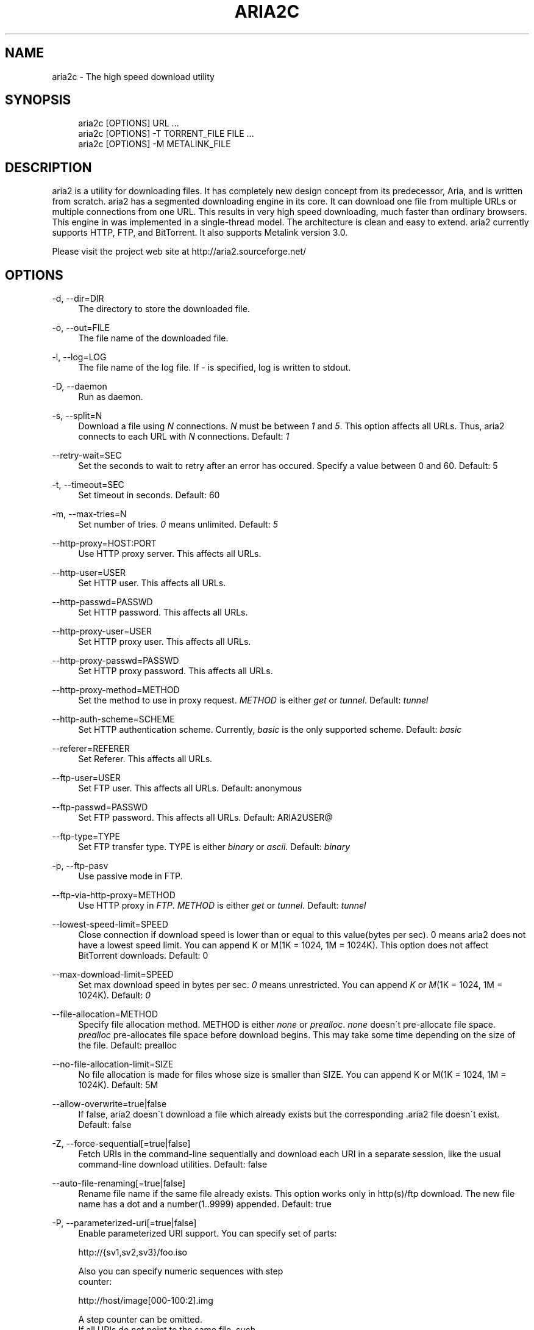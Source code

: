 .\"     Title: aria2c
.\"    Author: 
.\" Generator: DocBook XSL Stylesheets v1.73.1 <http://docbook.sf.net/>
.\"      Date: 11/13/2007
.\"    Manual: 
.\"    Source: 
.\"
.TH "ARIA2C" "1" "11/13/2007" "" ""
.\" disable hyphenation
.nh
.\" disable justification (adjust text to left margin only)
.ad l
.SH "NAME"
aria2c - The high speed download utility
.SH "SYNOPSIS"
.sp
.RS 4
.nf
aria2c [OPTIONS] URL \.\.\.
aria2c [OPTIONS] \-T TORRENT_FILE FILE \.\.\.
aria2c [OPTIONS] \-M METALINK_FILE
.fi
.RE
.SH "DESCRIPTION"
aria2 is a utility for downloading files\. It has completely new design concept from its predecessor, Aria, and is written from scratch\. aria2 has a segmented downloading engine in its core\. It can download one file from multiple URLs or multiple connections from one URL\. This results in very high speed downloading, much faster than ordinary browsers\. This engine in was implemented in a single\-thread model\. The architecture is clean and easy to extend\. aria2 currently supports HTTP, FTP, and BitTorrent\. It also supports Metalink version 3\.0\.
.sp
Please visit the project web site at http://aria2\.sourceforge\.net/
.sp
.SH "OPTIONS"
.PP
\-d, \-\-dir=DIR
.RS 4
The directory to store the downloaded file\.
.RE
.PP
\-o, \-\-out=FILE
.RS 4
The file name of the downloaded file\.
.RE
.PP
\-l, \-\-log=LOG
.RS 4
The file name of the log file\. If
\fI\-\fR
is specified, log is written to stdout\.
.RE
.PP
\-D, \-\-daemon
.RS 4
Run as daemon\.
.RE
.PP
\-s, \-\-split=N
.RS 4
Download a file using
\fIN\fR
connections\.
\fIN\fR
must be between
\fI1\fR
and
\fI5\fR\. This option affects all URLs\. Thus, aria2 connects to each URL with
\fIN\fR
connections\. Default:
\fI1\fR
.RE
.PP
\-\-retry\-wait=SEC
.RS 4
Set the seconds to wait to retry after an error has occured\. Specify a value between 0 and 60\. Default: 5
.RE
.PP
\-t, \-\-timeout=SEC
.RS 4
Set timeout in seconds\. Default: 60
.RE
.PP
\-m, \-\-max\-tries=N
.RS 4
Set number of tries\.
\fI0\fR
means unlimited\. Default:
\fI5\fR
.RE
.PP
\-\-http\-proxy=HOST:PORT
.RS 4
Use HTTP proxy server\. This affects all URLs\.
.RE
.PP
\-\-http\-user=USER
.RS 4
Set HTTP user\. This affects all URLs\.
.RE
.PP
\-\-http\-passwd=PASSWD
.RS 4
Set HTTP password\. This affects all URLs\.
.RE
.PP
\-\-http\-proxy\-user=USER
.RS 4
Set HTTP proxy user\. This affects all URLs\.
.RE
.PP
\-\-http\-proxy\-passwd=PASSWD
.RS 4
Set HTTP proxy password\. This affects all URLs\.
.RE
.PP
\-\-http\-proxy\-method=METHOD
.RS 4
Set the method to use in proxy request\.
\fIMETHOD\fR
is either
\fIget\fR
or
\fItunnel\fR\. Default:
\fItunnel\fR
.RE
.PP
\-\-http\-auth\-scheme=SCHEME
.RS 4
Set HTTP authentication scheme\. Currently,
\fIbasic\fR
is the only supported scheme\. Default:
\fIbasic\fR
.RE
.PP
\-\-referer=REFERER
.RS 4
Set Referer\. This affects all URLs\.
.RE
.PP
\-\-ftp\-user=USER
.RS 4
Set FTP user\. This affects all URLs\. Default: anonymous
.RE
.PP
\-\-ftp\-passwd=PASSWD
.RS 4
Set FTP password\. This affects all URLs\. Default: ARIA2USER@
.RE
.PP
\-\-ftp\-type=TYPE
.RS 4
Set FTP transfer type\. TYPE is either
\fIbinary\fR
or
\fIascii\fR\. Default:
\fIbinary\fR
.RE
.PP
\-p, \-\-ftp\-pasv
.RS 4
Use passive mode in FTP\.
.RE
.PP
\-\-ftp\-via\-http\-proxy=METHOD
.RS 4
Use HTTP proxy in
\fIFTP\fR\.
\fIMETHOD\fR
is either
\fIget\fR
or
\fItunnel\fR\. Default:
\fItunnel\fR
.RE
.PP
\-\-lowest\-speed\-limit=SPEED
.RS 4
Close connection if download speed is lower than or equal to this value(bytes per sec)\. 0 means aria2 does not have a lowest speed limit\. You can append K or M(1K = 1024, 1M = 1024K)\. This option does not affect BitTorrent downloads\. Default: 0
.RE
.PP
\-\-max\-download\-limit=SPEED
.RS 4
Set max download speed in bytes per sec\.
\fI0\fR
means unrestricted\. You can append
\fIK\fR
or
\fIM\fR(1K = 1024, 1M = 1024K)\. Default:
\fI0\fR
.RE
.PP
\-\-file\-allocation=METHOD
.RS 4
Specify file allocation method\. METHOD is either
\fInone\fR
or
\fIprealloc\fR\.
\fInone\fR
doesn\'t pre\-allocate file space\.
\fIprealloc\fR
pre\-allocates file space before download begins\. This may take some time depending on the size of the file\. Default: prealloc
.RE
.PP
\-\-no\-file\-allocation\-limit=SIZE
.RS 4
No file allocation is made for files whose size is smaller than SIZE\. You can append K or M(1K = 1024, 1M = 1024K)\. Default: 5M
.RE
.PP
\-\-allow\-overwrite=true|false
.RS 4
If false, aria2 doesn\'t download a file which already exists but the corresponding \.aria2 file doesn\'t exist\. Default: false
.RE
.PP
\-Z, \-\-force\-sequential[=true|false]
.RS 4
Fetch URIs in the command\-line sequentially and download each URI in a separate session, like the usual command\-line download utilities\. Default: false
.RE
.PP
\-\-auto\-file\-renaming[=true|false]
.RS 4
Rename file name if the same file already exists\. This option works only in http(s)/ftp download\. The new file name has a dot and a number(1\.\.9999) appended\. Default: true
.RE
.PP
\-P, \-\-parameterized\-uri[=true|false]
.RS 4
Enable parameterized URI support\. You can specify set of parts:
.RE
.sp
.RS 4
.nf
http://{sv1,sv2,sv3}/foo\.iso
.fi
.RE
.sp
.RS 4
.nf
Also you can specify numeric sequences with step
counter:
.fi
.RE
.sp
.RS 4
.nf
http://host/image[000\-100:2]\.img
.fi
.RE
.sp
.RS 4
.nf
A step counter can be omitted\.
If all URIs do not point to the same file, such
as the second example above, \-Z option is
required\.
Default: false
.fi
.RE
.PP
\-\-check\-integrity=true|false
.RS 4
Check file integrity by validating piece hash\. This option only affects in BitTorrent downloads and Metalink downloads with chunk checksums\. Use this option to re\-download a damaged portion of a file\. You may need to specify \-\-allow\-overwrite=true if the \.aria2 file doesn\'t exist\. Default: false
.RE
.PP
\-\-realtime\-chunk\-checksum=true|false
.RS 4
Validate chunk checksum while downloading a file in Metalink mode\. This option on affects Metalink mode with chunk checksums\. Default: true
.RE
.PP
\-c, \-\-continue
.RS 4
Continue downloading a partially downloaded file\. Use this option to resume a download started by a web browser or another program which downloads files sequentially from the beginning\. Currently this option is only applicable to http(s)/ftp downloads\.
.RE
.PP
\-U, \-\-user\-agent=USER_AGENT
.RS 4
Set user agent for http(s) downloads\.
.RE
.PP
\-n, \-\-no\-netrc
.RS 4
Disables netrc support\.
.RE
.PP
\-i, \-\-input\-file=FILE
.RS 4
Downloads URIs found in FILE\. You can specify multiple URIs for a single entity: separate URIs on a single line using the TAB character\. Reads input from stdin when
\fI\-\fR
is specified\.
.RE
.PP
\-j, \-\-max\-concurrent\-downloads=N
.RS 4
Set maximum number of concurrent downloads\. It should be used with the \-i option\. Default: 5
.RE
.PP
\-\-load\-cookies=FILE
.RS 4
Load cookies from FILE\. The format of FILE is the same used by Netscape and Mozilla\.
.RE
.PP
\-S, \-\-show\-files
.RS 4
Print file listing of \.torrent or \.metalink file and exit\.
.RE
.PP
\-\-select\-file=INDEX\&...
.RS 4
Set file to download by specifing its index\. You can find the file index using the \-\-show\-files option\. Multiple indexes can be specified by using
\fI,\fR, for example: "3,6"\. You can also use
\fI\-\fR
to specify a range: "1\-5"\.
\fI,\fR
and
\fI\-\fR
can be used together\. When used with the \-M option, index may vary depending on the query(see \-\-metalink\-* options)\.
.RE
.PP
\-T, \-\-torrent\-file=TORRENT_FILE
.RS 4
The path to the \.torrent file\.
.RE
.PP
\-\-follow\-torrent=true|false
.RS 4
Set to false to prevent aria2 from entering BitTorrent mode even if the filename of the downloaded file ends with \.torrent\. Default: true
.RE
.PP
\-\-direct\-file\-mapping=true|false
.RS 4
Directly read from and write to each file mentioned in \.torrent file\. Default:
\fItrue\fR
.RE
.PP
\-\-listen\-port=PORT
.RS 4
Set TCP port number for BitTorrent downloads\. Default: 6881\-6999
.RE
.PP
\-\-max\-upload\-limit=SPEED
.RS 4
Set max upload speed in bytes per sec\.
\fI0\fR
means unrestricted\. You can append
\fIK\fR
or
\fIM\fR(1K = 1024, 1M = 1024K)\. Default:
\fI0\fR
.RE
.PP
\-\-seed\-time=MINUTES
.RS 4
Specify seeding time in minutes\. Also see the \-\-seed\-ratio option\.
.RE
.PP
\-\-seed\-ratio=RATIO
.RS 4
Specify share ratio\. Seed completed torrents until share ratio reaches RATIO\. 1\.0 is encouraged\. If \-\-seed\-time option is specified along with this option, seeding ends when at least one of the conditions is satisfied\.
.RE
.PP
\-\-peer\-id\-prefix=PEERI_ID_PREFIX
.RS 4
Specify the prefix of peer ID\. The peer ID in in BitTorrent is 20 byte length\. If more than 20 bytes are specified, only first 20 bytes are used\. If less than 20 bytes are specified, the random alphabet characters are added to make it\'s length 20 bytes\. Default: \-aria2\-
.RE
.PP
\-M, \-\-metalink\-file=METALINK_FILE
.RS 4
The file path to \.metalink file\.
.RE
.PP
\-C, \-\-metalink\-servers=NUM_SERVERS
.RS 4
The number of servers to connect to simultaneously\. Default:
\fI5\fR
.RE
.PP
\-\-metalink\-version=VERSION
.RS 4
The version of the file to download\.
.RE
.PP
\-\-metalink\-language=LANGUAGE
.RS 4
The language of the file to download\.
.RE
.PP
\-\-metalink\-os=OS
.RS 4
The operating system of the file to download\.
.RE
.PP
\-\-metalink\-location=LOCATION[,\&...]
.RS 4
The location of the preferred server\. A comma\-deliminated list of locations is acceptable\.
.RE
.PP
\-\-follow\-metalink=true|false
.RS 4
Set to false to prevent aria2 from entering Metalink mode even if the filename of the downloaded file ends with \.metalink\. Default: true
.RE
.PP
\-v, \-\-version
.RS 4
Print the version number and exit\.
.RE
.PP
\-h, \-\-help
.RS 4
Print this message and exit\.
.RE
.PP
URL
.RS 4
You can specify multiple URLs\. All URLs must point to the same file or downloading will fail\.
.RE
.PP
FILE
.RS 4
Specify files in multi\-file torrent to download\. Use in conjunction with the \-T option\. This argument is ignored if you specify the \-\-select\-file option\.
.RE
.SH "EXAMPLES"
.PP
Download a file using 1 connection
.RS 4
aria2c http://AAA\.BBB\.CCC/file\.zip
.RE
.PP
Download a file using 2 connections
.RS 4
aria2c \-s 2 http://AAA\.BBB\.CCC/file\.zip
.RE
.PP
Download a file using 2 connections, each connects to a different server
.RS 4
aria2c http://AAA\.BBB\.CCC/file\.zip http://DDD\.EEE\.FFF/GGG/file\.zip
.RE
.PP
You can mix up different protocols
.RS 4
aria2c http://AAA\.BBB\.CCC/file\.zip ftp://DDD\.EEE\.FFF/GGG/file\.zip
.RE
.PP
Download files listed in a text file\. 5 files are downloaded concurrently
.RS 4
aria2c \-i uris\.txt \-j 5
.RE
.PP
Download files passed through stdin
.RS 4
cat uris\.txt | aria2c \-i \-
.RE
.PP
Download a file using local cookies
.RS 4
aria2c \-\-load\-cookies cookies\.txt http://AAA\.BBB\.CCC/file\.zip
.RE
.PP
Parameterized URI
.RS 4
aria2c \-P http://{server1,server2,server3}/file\.iso
.RE
.PP
Parameterized URI\. \-Z option is required in this case
.RS 4
aria2c \-P \-Z http://host/file[001\-100:2]\.img
.RE
.PP
Download a torrent
.RS 4
aria2c \-o test\.torrent http://AAA\.BBB\.CCC/file\.torrent
.RE
.PP
Download a torrent using a local \.torrent file
.RS 4
aria2c \-T test\.torrent
.RE
.PP
Download only selected files
.RS 4
aria2c \-T test\.torrent dir/file1\.zip dir/file2\.zip
.RE
.PP
Download only selected files using index
.RS 4
aria2c \-T test\.torrent \-\-select\-file 1,3\-5
.RE
.PP
Print file listing of \.torrent file
.RS 4
aria2c \-T test\.torrent \-S
.RE
.PP
Metalink downloading
.RS 4
aria2c \-\-lowest\-speed\-limit 10K http://AAA\.BBB\.CCC/file\.metalink
.RE
.PP
Download a file using a local \.metalink file
.RS 4
aria2c \-M test\.metalink
.RE
.PP
Metalink downloading with preferences
.RS 4
aria2c \-M test\.metalink \-\-metalink\-version=1\.1\.1 \-\-metalink\-language=en\-US
.RE
.PP
Download only selected files
.RS 4
aria2c \-M test\.metalink \-\-metalink\-language=en\-US dir/file1\.zip dir/file2\.zip
.RE
.PP
Download only selected files using index
.RS 4
aria2c \-M test\.metalink \-\-metalink\-language=en\-US \-\-select\-file 1,3\-5
.RE
.PP
Print file listing of \.metalink file
.RS 4
aria2c \-M test\.metalink \-S \-\-metalink\-language=en\-US
.RE
.SH "FILES"
.PP
aria2\.conf
.RS 4
User configuration file\. It must be placed under ~/\.aria2 and must be named as aria2\.conf\. In each line, there is 1 parameter whose syntax is name=value pair, where name is the long command\-line option name without
\fI\-\-\fR
prefix\. The lines beginning
\fI#\fR
are treated as comments\.
.sp
.RS 4
.nf
Example:
.fi
.RE
.sp
.RS 4
.nf
# sample configuration file for aria2c
file\-allocation=prealloc
listen\-port=60000
seed\-ratio=1\.0
max\-upload\-limit=40K
ftp\-pasv=true
.fi
.RE
.RE
.SH "REPORTING BUGS"
Report bugs to Tatsuhiro Tsujikawa <t\-tujikawa@users\.sourceforge\.net>
.sp
.SH "AUTHOR"
Tatsuhiro Tsujikawa <t\-tujikawa@users\.sourceforge\.net>
.sp
.SH "COPYRIGHT"
Copyright \(co 2006, 2007 Tatsuhiro Tsujikawa
.sp
